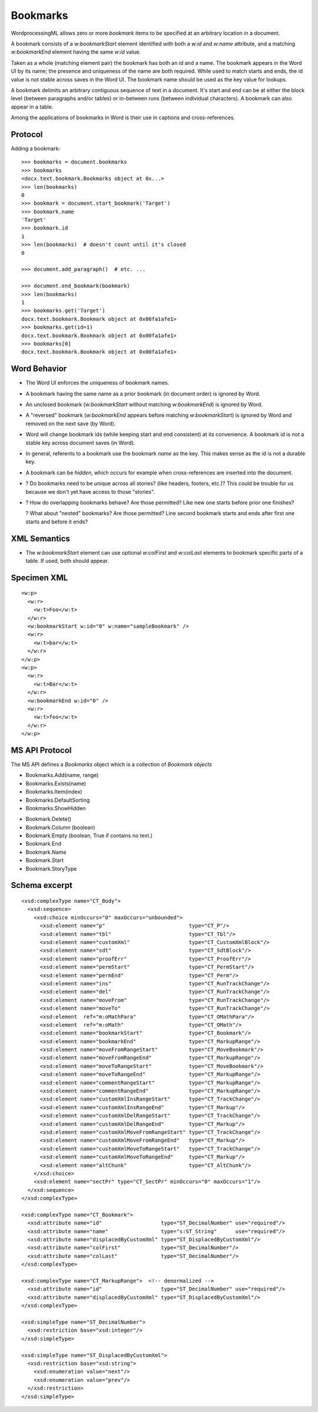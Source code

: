 
Bookmarks
=========

WordprocessingML allows zero or more *bookmark* items to be specified at an
arbitrary location in a document.

A bookmark consists of a `w:bookmarkStart` element identified with both
a `w:id` and `w:name` attribute, and a matching `w:bookmarkEnd` element
having the same `w:id` value.

Taken as a whole (matching element pair) the bookmark has both an id and
a name. The bookmark appears in the Word UI by its name; the presence and
uniqueness of the name are both required. While used to match starts and
ends, the id value is not stable across saves in the Word UI. The bookmark
name should be used as the key value for lookups.

A bookmark delimits an arbitrary contiguous sequence of text in a document.
It's start and end can be at either the block level (between paragraphs
and/or tables) or in-between runs (between individual characters). A bookmark
can also appear in a table.

Among the applications of bookmarks in Word is their use in captions and
cross-references.


Protocol
--------

.. highlight:: python

Adding a bookmark::

    >>> bookmarks = document.bookmarks
    >>> bookmarks
    <docx.text.bookmark.Bookmarks object at 0x...>
    >>> len(bookmarks)
    0
    >>> bookmark = document.start_bookmark('Target')
    >>> bookmark.name
    'Target'
    >>> bookmark.id
    1
    >>> len(bookmarks)  # doesn't count until it's closed
    0

    >>> document.add_paragraph()  # etc. ...

    >>> document.end_bookmark(bookmark)
    >>> len(bookmarks)
    1
    >>> bookmarks.get('Target')
    docx.text.bookmark.Bookmark object at 0x00fa1afe1>
    >>> bookmarks.get(id=1)
    docx.text.bookmark.Bookmark object at 0x00fa1afe1>
    >>> bookmarks[0]
    docx.text.bookmark.Bookmark object at 0x00fa1afe1>


Word Behavior
-------------

* The Word UI enforces the uniqueness of bookmark names.

* A bookmark having the same name as a prior bookmark (in document order) is
  ignored by Word.

* An unclosed bookmark (`w:bookmarkStart` without matching `w:bookmarkEnd`)
  is ignored by Word.

* A "reversed" bookmark (`w:bookmarkEnd` appears before matching
  `w:bookmarkStart`) is ignored by Word and removed on the next save (by
  Word).

* Word will change bookmark ids (while keeping start and end consistent) at
  its convenience. A bookmark id is not a stable key across document saves
  (in Word).

* In general, referents to a bookmark use the bookmark *name* as the key.
  This makes sense as the id is not a durable key.

* A bookmark can be *hidden*, which occurs for example when cross-references
  are inserted into the document.

* ? Do bookmarks need to be unique across all stories? (like headers, footers,
  etc.)? This could be trouble for us because we don't yet have access to
  those "stories".

* ? How do overlapping bookmarks behave? Are those permitted? Like new one
  starts before prior one finishes?

  ? What about "nested" bookmarks? Are those permitted? Line second bookmark
  starts and ends after first one starts and before it ends?


XML Semantics
-------------

* The `w:bookmarkStart` element can use optional `w:colFirst` and `w:colLast`
  elements to bookmark specific parts of a table. If used, both should appear.


Specimen XML
------------

.. highlight:: xml

::

  <w:p>
    <w:r>
      <w:t>Foo</w:t>
    </w:r>
    <w:bookmarkStart w:id="0" w:name="sampleBookmark" />
    <w:r>
      <w:t>bar</w:t>
    </w:r>
  </w:p>
  <w:p>
    <w:r>
      <w:t>Bar</w:t>
    </w:r>
    <w:bookmarkEnd w:id="0" />
    <w:r>
      <w:t>foo</w:t>
    </w:r>
  </w:p>


MS API Protocol
---------------

The MS API defines a `Bookmarks` object which is a collection of
`Bookmark objects`

.. _Bookmarks object:
   https://msdn.microsoft.com/en-us/vba/word-vba/articles/bookmarks-object-word

* Bookmarks.Add(name, range)
* Bookmarks.Exists(name)
* Bookmarks.Item(index)
* Bookmarks.DefaultSorting
* Bookmarks.ShowHidden

.. _Bookmark objects:
   https://msdn.microsoft.com/en-us/vba/word-vba/articles/bookmark-object-word

* Bookmark.Delete()
* Bookmark.Column (boolean)
* Bookmark.Empty (boolean, True if contains no text.)
* Bookmark.End
* Bookmark.Name
* Bookmark.Start
* Bookmark.StoryType


Schema excerpt
--------------

::

  <xsd:complexType name="CT_Body">
    <xsd:sequence>
      <xsd:choice minOccurs="0" maxOccurs="unbounded">
        <xsd:element name="p"                           type="CT_P"/>
        <xsd:element name="tbl"                         type="CT_Tbl"/>
        <xsd:element name="customXml"                   type="CT_CustomXmlBlock"/>
        <xsd:element name="sdt"                         type="CT_SdtBlock"/>
        <xsd:element name="proofErr"                    type="CT_ProofErr"/>
        <xsd:element name="permStart"                   type="CT_PermStart"/>
        <xsd:element name="permEnd"                     type="CT_Perm"/>
        <xsd:element name="ins"                         type="CT_RunTrackChange"/>
        <xsd:element name="del"                         type="CT_RunTrackChange"/>
        <xsd:element name="moveFrom"                    type="CT_RunTrackChange"/>
        <xsd:element name="moveTo"                      type="CT_RunTrackChange"/>
        <xsd:element  ref="m:oMathPara"                 type="CT_OMathPara"/>
        <xsd:element  ref="m:oMath"                     type="CT_OMath"/>
        <xsd:element name="bookmarkStart"               type="CT_Bookmark"/>
        <xsd:element name="bookmarkEnd"                 type="CT_MarkupRange"/>
        <xsd:element name="moveFromRangeStart"          type="CT_MoveBookmark"/>
        <xsd:element name="moveFromRangeEnd"            type="CT_MarkupRange"/>
        <xsd:element name="moveToRangeStart"            type="CT_MoveBookmark"/>
        <xsd:element name="moveToRangeEnd"              type="CT_MarkupRange"/>
        <xsd:element name="commentRangeStart"           type="CT_MarkupRange"/>
        <xsd:element name="commentRangeEnd"             type="CT_MarkupRange"/>
        <xsd:element name="customXmlInsRangeStart"      type="CT_TrackChange"/>
        <xsd:element name="customXmlInsRangeEnd"        type="CT_Markup"/>
        <xsd:element name="customXmlDelRangeStart"      type="CT_TrackChange"/>
        <xsd:element name="customXmlDelRangeEnd"        type="CT_Markup"/>
        <xsd:element name="customXmlMoveFromRangeStart" type="CT_TrackChange"/>
        <xsd:element name="customXmlMoveFromRangeEnd"   type="CT_Markup"/>
        <xsd:element name="customXmlMoveToRangeStart"   type="CT_TrackChange"/>
        <xsd:element name="customXmlMoveToRangeEnd"     type="CT_Markup"/>
        <xsd:element name="altChunk"                    type="CT_AltChunk"/>
      </xsd:choice>
      <xsd:element name="sectPr" type="CT_SectPr" minOccurs="0" maxOccurs="1"/>
    </xsd:sequence>
  </xsd:complexType>

  <xsd:complexType name="CT_Bookmark">
    <xsd:attribute name="id"                   type="ST_DecimalNumber" use="required"/>
    <xsd:attribute name="name"                 type="s:ST_String"      use="required"/>
    <xsd:attribute name="displacedByCustomXml" type="ST_DisplacedByCustomXml"/>
    <xsd:attribute name="colFirst"             type="ST_DecimalNumber"/>
    <xsd:attribute name="colLast"              type="ST_DecimalNumber"/>
  </xsd:complexType>

  <xsd:complexType name="CT_MarkupRange">  <!-- denormalized -->
    <xsd:attribute name="id"                   type="ST_DecimalNumber" use="required"/>
    <xsd:attribute name="displacedByCustomXml" type="ST_DisplacedByCustomXml"/>
  </xsd:complexType>

  <xsd:simpleType name="ST_DecimalNumber">
    <xsd:restriction base="xsd:integer"/>
  </xsd:simpleType>

  <xsd:simpleType name="ST_DisplacedByCustomXml">
    <xsd:restriction base="xsd:string">
      <xsd:enumeration value="next"/>
      <xsd:enumeration value="prev"/>
    </xsd:restriction>
  </xsd:simpleType>
